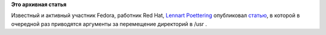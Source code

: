 .. title: Зачем нужно переносить что-то в /usr?
.. slug: зачем-нужно-переносить-что-то-в-usr
.. date: 2012-01-27 14:12:33
.. tags:
.. category:
.. link:
.. description:
.. type: text
.. author: Peter Lemenkov

**Это архивная статья**


Известный и активный участник Fedora, работник Red Hat, `Lennart
Poettering <http://www.ohloh.net/accounts/mezcalero>`__ опубликовал
`статью <http://www.freedesktop.org/wiki/Software/systemd/TheCaseForTheUsrMerge>`__,
в которой в очередной раз приводятся аргументы за перемещение директорий
в /usr .
